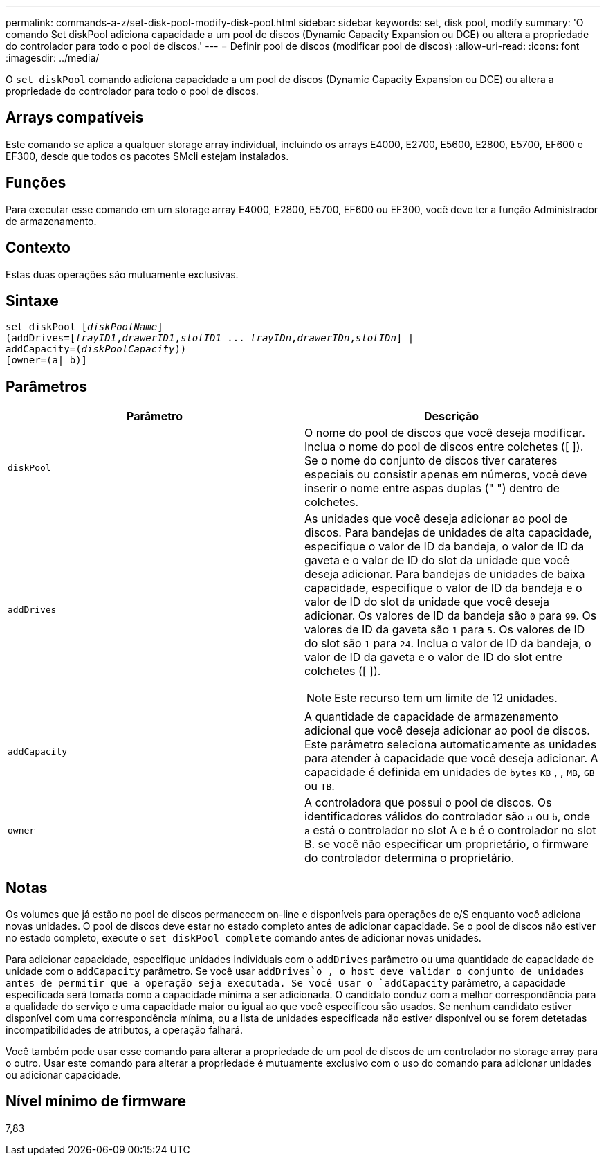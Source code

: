 ---
permalink: commands-a-z/set-disk-pool-modify-disk-pool.html 
sidebar: sidebar 
keywords: set, disk pool, modify 
summary: 'O comando Set diskPool adiciona capacidade a um pool de discos (Dynamic Capacity Expansion ou DCE) ou altera a propriedade do controlador para todo o pool de discos.' 
---
= Definir pool de discos (modificar pool de discos)
:allow-uri-read: 
:icons: font
:imagesdir: ../media/


[role="lead"]
O `set diskPool` comando adiciona capacidade a um pool de discos (Dynamic Capacity Expansion ou DCE) ou altera a propriedade do controlador para todo o pool de discos.



== Arrays compatíveis

Este comando se aplica a qualquer storage array individual, incluindo os arrays E4000, E2700, E5600, E2800, E5700, EF600 e EF300, desde que todos os pacotes SMcli estejam instalados.



== Funções

Para executar esse comando em um storage array E4000, E2800, E5700, EF600 ou EF300, você deve ter a função Administrador de armazenamento.



== Contexto

Estas duas operações são mutuamente exclusivas.



== Sintaxe

[source, cli, subs="+macros"]
----
set diskPool pass:quotes[[_diskPoolName_]]
(addDrives=pass:quotes[[_trayID1_,_drawerID1_,_slotID1_ ... _trayIDn_,_drawerIDn_,_slotIDn_]] |
addCapacity=pass:quotes[(_diskPoolCapacity_))]
[owner=(a| b)]
----


== Parâmetros

[cols="2*"]
|===
| Parâmetro | Descrição 


 a| 
`diskPool`
 a| 
O nome do pool de discos que você deseja modificar. Inclua o nome do pool de discos entre colchetes ([ ]). Se o nome do conjunto de discos tiver carateres especiais ou consistir apenas em números, você deve inserir o nome entre aspas duplas (" ") dentro de colchetes.



 a| 
`addDrives`
 a| 
As unidades que você deseja adicionar ao pool de discos. Para bandejas de unidades de alta capacidade, especifique o valor de ID da bandeja, o valor de ID da gaveta e o valor de ID do slot da unidade que você deseja adicionar. Para bandejas de unidades de baixa capacidade, especifique o valor de ID da bandeja e o valor de ID do slot da unidade que você deseja adicionar. Os valores de ID da bandeja são `0` para `99`. Os valores de ID da gaveta são `1` para `5`. Os valores de ID do slot são `1` para `24`. Inclua o valor de ID da bandeja, o valor de ID da gaveta e o valor de ID do slot entre colchetes ([ ]).

[NOTE]
====
Este recurso tem um limite de 12 unidades.

====


 a| 
`addCapacity`
 a| 
A quantidade de capacidade de armazenamento adicional que você deseja adicionar ao pool de discos. Este parâmetro seleciona automaticamente as unidades para atender à capacidade que você deseja adicionar. A capacidade é definida em unidades de `bytes` `KB` , , `MB`, `GB` ou `TB`.



 a| 
`owner`
 a| 
A controladora que possui o pool de discos. Os identificadores válidos do controlador são `a` ou `b`, onde `a` está o controlador no slot A e `b` é o controlador no slot B. se você não especificar um proprietário, o firmware do controlador determina o proprietário.

|===


== Notas

Os volumes que já estão no pool de discos permanecem on-line e disponíveis para operações de e/S enquanto você adiciona novas unidades. O pool de discos deve estar no estado completo antes de adicionar capacidade. Se o pool de discos não estiver no estado completo, execute o `set diskPool complete` comando antes de adicionar novas unidades.

Para adicionar capacidade, especifique unidades individuais com o `addDrives` parâmetro ou uma quantidade de capacidade de unidade com o `addCapacity` parâmetro. Se você usar `addDrives`o , o host deve validar o conjunto de unidades antes de permitir que a operação seja executada. Se você usar o `addCapacity` parâmetro, a capacidade especificada será tomada como a capacidade mínima a ser adicionada. O candidato conduz com a melhor correspondência para a qualidade do serviço e uma capacidade maior ou igual ao que você especificou são usados. Se nenhum candidato estiver disponível com uma correspondência mínima, ou a lista de unidades especificada não estiver disponível ou se forem detetadas incompatibilidades de atributos, a operação falhará.

Você também pode usar esse comando para alterar a propriedade de um pool de discos de um controlador no storage array para o outro. Usar este comando para alterar a propriedade é mutuamente exclusivo com o uso do comando para adicionar unidades ou adicionar capacidade.



== Nível mínimo de firmware

7,83
